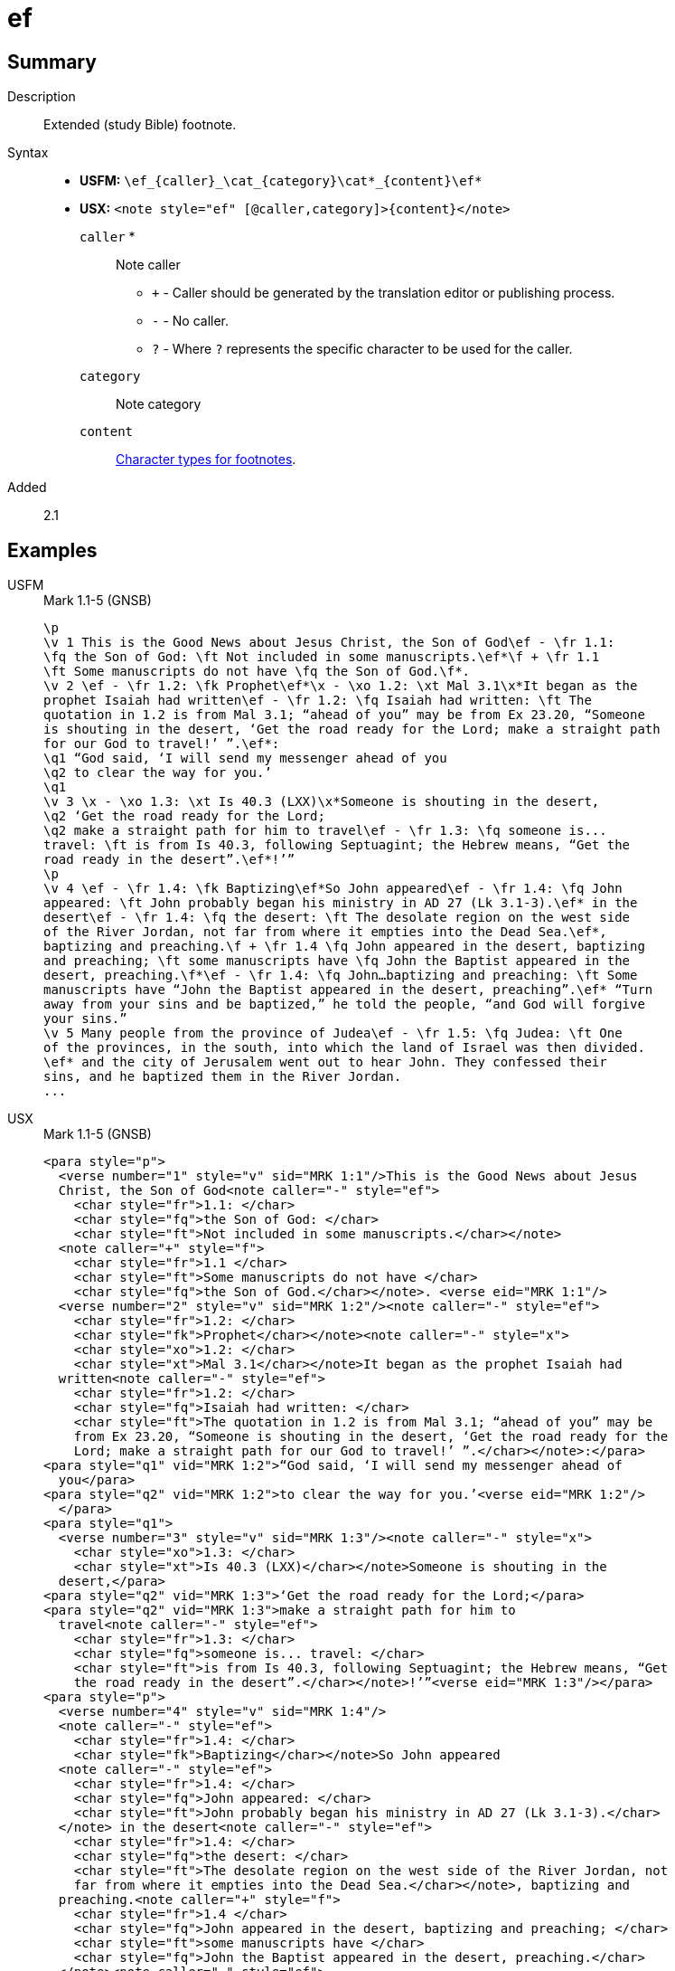 = ef
:description: Extended footnote
:url-repo: https://github.com/usfm-bible/tcdocs/blob/main/markers/note/ef.adoc
:noindex:
ifndef::localdir[]
:source-highlighter: rouge
:localdir: ../
endif::[]
:imagesdir: {localdir}/images

// tag::public[]

== Summary

Description:: Extended (study Bible) footnote.
Syntax::
* *USFM:* `+\ef_{caller}_\cat_{category}\cat*_{content}\ef*+`
* *USX:* `+<note style="ef" [@caller,category]>{content}</note>+`
`caller` *::: Note caller
** `+` - Caller should be generated by the translation editor or publishing process.
** `-` - No caller.
** `?` - Where  `?` represents the specific character to be used for the caller.
`category`::: Note category
`content`::: xref:char:notes/footnote/index.adoc[Character types for footnotes].
// tag::spec[]
Added:: 2.1
// end::spec[]

== Examples

[tabs]
======
USFM::
+
.Mark 1.1-5 (GNSB)
[source#src-usfm-note-ef_1,usfm,highlight=2..3;5;6..9;15..17;19..20;21..22;25..26;29..31]
----
\p
\v 1 This is the Good News about Jesus Christ, the Son of God\ef - \fr 1.1: 
\fq the Son of God: \ft Not included in some manuscripts.\ef*\f + \fr 1.1 
\ft Some manuscripts do not have \fq the Son of God.\f*.
\v 2 \ef - \fr 1.2: \fk Prophet\ef*\x - \xo 1.2: \xt Mal 3.1\x*It began as the 
prophet Isaiah had written\ef - \fr 1.2: \fq Isaiah had written: \ft The 
quotation in 1.2 is from Mal 3.1; “ahead of you” may be from Ex 23.20, “Someone 
is shouting in the desert, ‘Get the road ready for the Lord; make a straight path 
for our God to travel!’ ”.\ef*:
\q1 “God said, ‘I will send my messenger ahead of you
\q2 to clear the way for you.’
\q1
\v 3 \x - \xo 1.3: \xt Is 40.3 (LXX)\x*Someone is shouting in the desert,
\q2 ‘Get the road ready for the Lord;
\q2 make a straight path for him to travel\ef - \fr 1.3: \fq someone is...
travel: \ft is from Is 40.3, following Septuagint; the Hebrew means, “Get the 
road ready in the desert”.\ef*!’”
\p
\v 4 \ef - \fr 1.4: \fk Baptizing\ef*So John appeared\ef - \fr 1.4: \fq John 
appeared: \ft John probably began his ministry in AD 27 (Lk 3.1-3).\ef* in the 
desert\ef - \fr 1.4: \fq the desert: \ft The desolate region on the west side 
of the River Jordan, not far from where it empties into the Dead Sea.\ef*, 
baptizing and preaching.\f + \fr 1.4 \fq John appeared in the desert, baptizing 
and preaching; \ft some manuscripts have \fq John the Baptist appeared in the 
desert, preaching.\f*\ef - \fr 1.4: \fq John…baptizing and preaching: \ft Some 
manuscripts have “John the Baptist appeared in the desert, preaching”.\ef* “Turn 
away from your sins and be baptized,” he told the people, “and God will forgive 
your sins.”
\v 5 Many people from the province of Judea\ef - \fr 1.5: \fq Judea: \ft One 
of the provinces, in the south, into which the land of Israel was then divided.
\ef* and the city of Jerusalem went out to hear John. They confessed their 
sins, and he baptized them in the River Jordan.
...
----
USX::
+
.Mark 1.1-5 (GNSB)
[source#src-usx-note-ef_1,xml,highlight=3..6;11..13;16..21;31..35;38..40;41..49;55..59;62..66]
----
<para style="p">
  <verse number="1" style="v" sid="MRK 1:1"/>This is the Good News about Jesus
  Christ, the Son of God<note caller="-" style="ef">
    <char style="fr">1.1: </char>
    <char style="fq">the Son of God: </char>
    <char style="ft">Not included in some manuscripts.</char></note>
  <note caller="+" style="f">
    <char style="fr">1.1 </char>
    <char style="ft">Some manuscripts do not have </char>
    <char style="fq">the Son of God.</char></note>. <verse eid="MRK 1:1"/>
  <verse number="2" style="v" sid="MRK 1:2"/><note caller="-" style="ef">
    <char style="fr">1.2: </char>
    <char style="fk">Prophet</char></note><note caller="-" style="x">
    <char style="xo">1.2: </char>
    <char style="xt">Mal 3.1</char></note>It began as the prophet Isaiah had
  written<note caller="-" style="ef">
    <char style="fr">1.2: </char>
    <char style="fq">Isaiah had written: </char>
    <char style="ft">The quotation in 1.2 is from Mal 3.1; “ahead of you” may be
    from Ex 23.20, “Someone is shouting in the desert, ‘Get the road ready for the
    Lord; make a straight path for our God to travel!’ ”.</char></note>:</para>
<para style="q1" vid="MRK 1:2">“God said, ‘I will send my messenger ahead of 
  you</para>
<para style="q2" vid="MRK 1:2">to clear the way for you.’<verse eid="MRK 1:2"/>
  </para>
<para style="q1">
  <verse number="3" style="v" sid="MRK 1:3"/><note caller="-" style="x">
    <char style="xo">1.3: </char>
    <char style="xt">Is 40.3 (LXX)</char></note>Someone is shouting in the
  desert,</para>
<para style="q2" vid="MRK 1:3">‘Get the road ready for the Lord;</para>
<para style="q2" vid="MRK 1:3">make a straight path for him to 
  travel<note caller="-" style="ef">
    <char style="fr">1.3: </char>
    <char style="fq">someone is... travel: </char>
    <char style="ft">is from Is 40.3, following Septuagint; the Hebrew means, “Get
    the road ready in the desert”.</char></note>!’”<verse eid="MRK 1:3"/></para>
<para style="p">
  <verse number="4" style="v" sid="MRK 1:4"/>
  <note caller="-" style="ef">
    <char style="fr">1.4: </char>
    <char style="fk">Baptizing</char></note>So John appeared
  <note caller="-" style="ef">
    <char style="fr">1.4: </char>
    <char style="fq">John appeared: </char>
    <char style="ft">John probably began his ministry in AD 27 (Lk 3.1-3).</char>
  </note> in the desert<note caller="-" style="ef">
    <char style="fr">1.4: </char>
    <char style="fq">the desert: </char>
    <char style="ft">The desolate region on the west side of the River Jordan, not
    far from where it empties into the Dead Sea.</char></note>, baptizing and
  preaching.<note caller="+" style="f">
    <char style="fr">1.4 </char>
    <char style="fq">John appeared in the desert, baptizing and preaching; </char>
    <char style="ft">some manuscripts have </char>
    <char style="fq">John the Baptist appeared in the desert, preaching.</char>
  </note><note caller="-" style="ef">
    <char style="fr">1.4: </char>
    <char style="fq">John…baptizing and preaching: </char>
    <char style="ft">Some manuscripts have “John the Baptist appeared in the
    desert, preaching”.</char></note> “Turn away from your sins and be baptized,”
  he told the people, “and God will forgive your sins.” <verse eid="MRK 1:4"/>
  <verse number="5" style="v" sid="MRK 1:5"/>Many people from the province of 
  Judea<note caller="-" style="ef">
    <char style="fr">1.5: </char>
    <char style="fq">Judea: </char>
    <char style="ft">One of the provinces, in the south, into which the land of
    Israel was then divided. </char></note> and the city of Jerusalem went out to
  hear John. They confessed their sins, and he baptized them in the River Jordan.
  <verse eid="MRK 1:5"/></para>
...
----
======

image::note/ef_1.jpg[Mark 1.1-5 (GNSB),300]

== Properties

StyleType:: xref:note:index.adoc[Note]
OccursUnder:: `[ParaWithNote]`
TextType:: NoteText
TextProperties:: publishable, vernacular, note

== Publication Issues

// end::public[]

== Discussion
